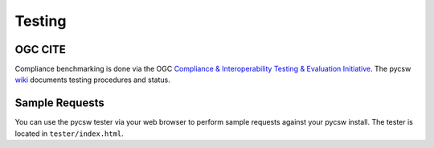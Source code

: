 .. _testing:

Testing
=======

OGC CITE
--------

Compliance benchmarking is done via the OGC `Compliance & Interoperability Testing & Evaluation Initiative`_.  The pycsw `wiki <http://sourceforge.net/apps/trac/pycsw/wiki/OGCCITECompliance>`_ documents testing procedures and status.

.. _sample-requests:

Sample Requests
---------------

You can use the pycsw tester via your web browser to perform sample requests against your pycsw install.  The tester is located in ``tester/index.html``.

.. _`Compliance & Interoperability Testing & Evaluation Initiative`: http://cite.opengeospatial.org/
